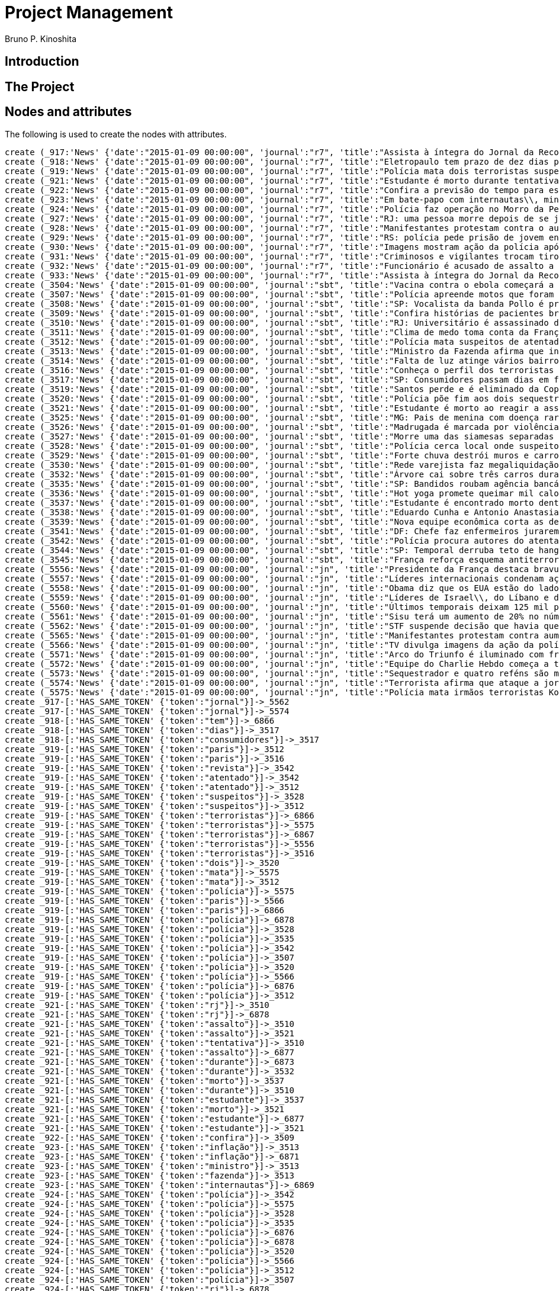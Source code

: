 = Project Management
:neo4j-version: 2.3.2
:author: Bruno P. Kinoshita
:twitter: @kinow

:toc:

== Introduction

== The Project

++++
<table>
<tr>
<td><b>1</b></td>
<td><b>2</b></td>
<td><b>3</b></td>
</tr>
++++

== Nodes and attributes

The following is used to create the nodes with attributes.

//hide
//setup
[source,cypher]
----
create (_917:'News' {'date':"2015-01-09 00:00:00", 'journal':"r7", 'title':"Assista à íntegra do Jornal da Record desta sexta-feira (9)", 'url':"http://noticias.r7.com/jornal-da-record/videos/assista-a-integra-do-jornal-da-record-desta-sexta-feira-9-09012015"})
create (_918:'News' {'date':"2015-01-09 00:00:00", 'journal':"r7", 'title':"Eletropaulo tem prazo de dez dias para melhorar atendimento aos consumidores", 'url':"http://noticias.r7.com/jornal-da-record/videos/eletropaulo-tem-prazo-de-dez-dias-para-melhorar-atendimento-aos-consumidores-09012015"})
create (_919:'News' {'date':"2015-01-09 00:00:00", 'journal':"r7", 'title':"Polícia mata dois terroristas suspeitos de atentado à revista em Paris", 'url':"http://noticias.r7.com/jornal-da-record/videos/policia-mata-dois-terroristas-suspeitos-de-atentado-a-revista-em-paris-13042015"})
create (_921:'News' {'date':"2015-01-09 00:00:00", 'journal':"r7", 'title':"Estudante é morto durante tentativa de assalto na saída da universidade no RJ", 'url':"http://noticias.r7.com/jornal-da-record/videos/estudante-e-morto-durante-tentativa-de-assalto-na-saida-da-universidade-no-rj-09012015"})
create (_922:'News' {'date':"2015-01-09 00:00:00", 'journal':"r7", 'title':"Confira a previsão do tempo para este final de semana em todo o País", 'url':"http://noticias.r7.com/jornal-da-record/videos/confira-a-previsao-do-tempo-para-este-final-de-semana-em-todo-o-pais-09012015"})
create (_923:'News' {'date':"2015-01-09 00:00:00", 'journal':"r7", 'title':"Em bate-papo com internautas\\, ministro da Fazenda fala sobre a inflação em 2015", 'url':"http://noticias.r7.com/jornal-da-record/videos/em-bate-papo-com-internautas-ministro-da-fazenda-fala-sobre-a-inflacao-em-2015-09012015"})
create (_924:'News' {'date':"2015-01-09 00:00:00", 'journal':"r7", 'title':"Polícia faz operação no Morro da Pedreira (RJ) em busca do traficante Playboy", 'url':"http://noticias.r7.com/jornal-da-record/videos/policia-faz-operacao-no-morro-da-pedreira-rj-em-busca-do-traficante-playboy-09012015"})
create (_927:'News' {'date':"2015-01-09 00:00:00", 'journal':"r7", 'title':"RJ: uma pessoa morre depois de se jogar de casarão em chamas", 'url':"http://noticias.r7.com/jornal-da-record/videos/rj-uma-pessoa-morre-depois-de-se-jogar-de-casarao-em-chamas-09012015"})
create (_928:'News' {'date':"2015-01-09 00:00:00", 'journal':"r7", 'title':"Manifestantes protestam contra o aumento da tarifa do transporte público em SP", 'url':"http://noticias.r7.com/jornal-da-record/videos/manifestantes-protestam-contra-o-aumento-da-tarifa-do-transporte-publico-em-sp-09012015"})
create (_929:'News' {'date':"2015-01-09 00:00:00", 'journal':"r7", 'title':"RS: polícia pede prisão de jovem envolvido em briga que terminou em morte", 'url':"http://noticias.r7.com/jornal-da-record/videos/rs-policia-pede-prisao-de-jovem-envolvido-em-briga-que-terminou-em-morte-09012015"})
create (_930:'News' {'date':"2015-01-09 00:00:00", 'journal':"r7", 'title':"Imagens mostram ação da polícia após explosão em agência bancária de SP", 'url':"http://noticias.r7.com/jornal-da-record/videos/imagens-mostram-acao-da-policia-apos-explosao-em-agencia-bancaria-de-sp-09012015"})
create (_931:'News' {'date':"2015-01-09 00:00:00", 'journal':"r7", 'title':"Criminosos e vigilantes trocam tiros durante tentativa de assalto em Belo Horizonte (MG)", 'url':"http://noticias.r7.com/jornal-da-record/videos/criminosos-e-vigilantes-trocam-tiros-durante-tentativa-de-assalto-em-belo-horizonte-mg-09012015"})
create (_932:'News' {'date':"2015-01-09 00:00:00", 'journal':"r7", 'title':"Funcionário é acusado de assalto a prédio de luxo em São Paulo", 'url':"http://noticias.r7.com/jornal-da-record/videos/funcionario-e-acusado-de-assalto-a-predio-de-luxo-em-sao-paulo-09012015"})
create (_933:'News' {'date':"2015-01-09 00:00:00", 'journal':"r7", 'title':"Assista à íntegra do Jornal da Record desta quinta-feira (8)", 'url':"http://noticias.r7.com/jornal-da-record/videos/assista-a-integra-do-jornal-da-record-desta-quinta-feira-8-09012015"})
create (_3504:'News' {'date':"2015-01-09 00:00:00", 'journal':"sbt", 'title':"Vacina contra o ebola começará a ser testada", 'url':"http://www.sbt.com.br/jornalismo/noticias/48316/Vacina-contra-o-ebola-comecara-a-ser-testada.html"})
create (_3507:'News' {'date':"2015-01-09 00:00:00", 'journal':"sbt", 'title':"Polícia apreende motos que foram roubadas de depósito no Rio", 'url':"http://www.sbt.com.br/jornalismo/noticias/48328/Policia-apreende-motos-que-foram-roubadas-de-deposito-no-Rio.html"})
create (_3508:'News' {'date':"2015-01-09 00:00:00", 'journal':"sbt", 'title':"SP: Vocalista da banda Pollo é preso em carro roubado", 'url':"http://www.sbt.com.br/jornalismo/noticias/48327/SP:-Vocalista-da-banda-Pollo-e-preso-em-carro-roubado.html"})
create (_3509:'News' {'date':"2015-01-09 00:00:00", 'journal':"sbt", 'title':"Confira histórias de pacientes brasileiros que venceram a sepse", 'url':"http://www.sbt.com.br/jornalismo/noticias/48331/Confira-historias-de-pacientes-brasileiros-que-venceram-a-sepse.html"})
create (_3510:'News' {'date':"2015-01-09 00:00:00", 'journal':"sbt", 'title':"RJ: Universitário é assassinado durante tentativa de assalto", 'url':"http://www.sbt.com.br/jornalismo/noticias/48326/RJ:-Universitario-e-assassinado-durante-tentativa-de-assalto.html"})
create (_3511:'News' {'date':"2015-01-09 00:00:00", 'journal':"sbt", 'title':"Clima de medo toma conta da França após ataques", 'url':"http://www.sbt.com.br/jornalismo/noticias/48325/Clima-de-medo-toma-conta-da-Franca-apos-ataques.html"})
create (_3512:'News' {'date':"2015-01-09 00:00:00", 'journal':"sbt", 'title':"Polícia mata suspeitos de atentado em Paris", 'url':"http://www.sbt.com.br/jornalismo/noticias/48324/Policia-mata-suspeitos-de-atentado-em-Paris.html"})
create (_3513:'News' {'date':"2015-01-09 00:00:00", 'journal':"sbt", 'title':"Ministro da Fazenda afirma que inflação ficou dentro do combinado", 'url':"http://www.sbt.com.br/jornalismo/noticias/48323/Ministro-da-Fazenda-afirma-que-inflacao-ficou-dentro-do-combinado.html"})
create (_3514:'News' {'date':"2015-01-09 00:00:00", 'journal':"sbt", 'title':"Falta de luz atinge vários bairros de São Paulo", 'url':"http://www.sbt.com.br/jornalismo/noticias/48322/Falta-de-luz-atinge-varios-bairros-de-Sao-Paulo.html"})
create (_3516:'News' {'date':"2015-01-09 00:00:00", 'journal':"sbt", 'title':"Conheça o perfil dos terroristas de Paris", 'url':"http://www.sbt.com.br/jornalismo/noticias/48320/Conheca-o-perfil-dos-terroristas-de-Paris.html"})
create (_3517:'News' {'date':"2015-01-09 00:00:00", 'journal':"sbt", 'title':"SP: Consumidores passam dias em fila para aproveitar liquidação", 'url':"http://www.sbt.com.br/jornalismo/noticias/48319/SP:-Consumidores-passam-dias-em-fila-para-aproveitar-liquidacao.html"})
create (_3519:'News' {'date':"2015-01-09 00:00:00", 'journal':"sbt", 'title':"Santos perde e é eliminado da Copa São Paulo de Futebol Júnior", 'url':"http://www.sbt.com.br/jornalismo/noticias/48317/Santos-perde-e-e-eliminado-da-Copa-Sao-Paulo-de-Futebol-Junior.html"})
create (_3520:'News' {'date':"2015-01-09 00:00:00", 'journal':"sbt", 'title':"Polícia põe fim aos dois sequestros que aconteciam na França", 'url':"http://www.sbt.com.br/jornalismo/noticias/48315/Policia-poe-fim-aos-dois-sequestros-que-aconteciam-na-Franca.html"})
create (_3521:'News' {'date':"2015-01-09 00:00:00", 'journal':"sbt", 'title':"Estudante é morto ao reagir a assalto no Rio de Janeiro", 'url':"http://www.sbt.com.br/jornalismo/noticias/48314/Estudante-e-morto-ao-reagir-a-assalto-no-Rio-de-Janeiro.html"})
create (_3525:'News' {'date':"2015-01-09 00:00:00", 'journal':"sbt", 'title':"MG: Pais de menina com doença rara pedem ajuda para operá-la", 'url':"http://www.sbt.com.br/jornalismo/noticias/48310/MG:-Pais-de-menina-com-doenca-rara-pedem-ajuda-para-opera-la.html"})
create (_3526:'News' {'date':"2015-01-09 00:00:00", 'journal':"sbt", 'title':"Madrugada é marcada por violência em São Paulo", 'url':"http://www.sbt.com.br/jornalismo/noticias/48309/Madrugada-e-marcada-por-violencia-em-Sao-Paulo.html"})
create (_3527:'News' {'date':"2015-01-09 00:00:00", 'journal':"sbt", 'title':"Morre uma das siamesas separadas em Goiânia", 'url':"http://www.sbt.com.br/jornalismo/noticias/48308/Morre-uma-das-siamesas-separadas-em-Goiania.html"})
create (_3528:'News' {'date':"2015-01-09 00:00:00", 'journal':"sbt", 'title':"Polícia cerca local onde suspeitos de ataque fazem reféns", 'url':"http://www.sbt.com.br/jornalismo/noticias/48307/Policia-cerca-local-onde-suspeitos-de-ataque-fazem-refens.html"})
create (_3529:'News' {'date':"2015-01-09 00:00:00", 'journal':"sbt", 'title':"Forte chuva destrói muros e carros na zona leste de São Paulo", 'url':"http://www.sbt.com.br/jornalismo/noticias/48306/Forte-chuva-destroi-muros-e-carros-na-zona-leste-de-Sao-Paulo.html"})
create (_3530:'News' {'date':"2015-01-09 00:00:00", 'journal':"sbt", 'title':"Rede varejista faz megaliquidação com descontos de até 70%", 'url':"http://www.sbt.com.br/jornalismo/noticias/48305/Rede-varejista-faz-megaliquidacao-com-descontos-de-ate-70.html"})
create (_3532:'News' {'date':"2015-01-09 00:00:00", 'journal':"sbt", 'title':"Árvore cai sobre três carros durante temporal em São Paulo", 'url':"http://www.sbt.com.br/jornalismo/noticias/48303/Arvore-cai-sobre-tres-carros-durante-temporal-em-Sao-Paulo.html"})
create (_3535:'News' {'date':"2015-01-09 00:00:00", 'journal':"sbt", 'title':"SP: Bandidos roubam agência bancária e trocam tiros com a polícia", 'url':"http://www.sbt.com.br/jornalismo/noticias/48300/SP:-Bandidos-roubam-agencia-bancaria-e-trocam-tiros-com-a-policia.html"})
create (_3536:'News' {'date':"2015-01-09 00:00:00", 'journal':"sbt", 'title':"Hot yoga promete queimar mil calorias em 90 minutos", 'url':"http://www.sbt.com.br/jornalismo/noticias/48299/Hot-yoga-promete-queimar-mil-calorias-em-90-minutos.html"})
create (_3537:'News' {'date':"2015-01-09 00:00:00", 'journal':"sbt", 'title':"Estudante é encontrado morto dentro de tubulação em Praia Grande", 'url':"http://www.sbt.com.br/jornalismo/noticias/48298/Estudante-e-encontrado-morto-dentro-de-tubulacao-em-Praia-Grande.html"})
create (_3538:'News' {'date':"2015-01-09 00:00:00", 'journal':"sbt", 'title':"Eduardo Cunha e Antonio Anastasia são citados na Lava Jato", 'url':"http://www.sbt.com.br/jornalismo/noticias/48297/Eduardo-Cunha-e-Antonio-Anastasia-sao-citados-na-Lava-Jato.html"})
create (_3539:'News' {'date':"2015-01-09 00:00:00", 'journal':"sbt", 'title':"Nova equipe econômica corta as despesas não obrigatórias", 'url':"http://www.sbt.com.br/jornalismo/noticias/48296/Nova-equipe-economica-corta-as-despesas-nao-obrigatorias.html"})
create (_3541:'News' {'date':"2015-01-09 00:00:00", 'journal':"sbt", 'title':"DF: Chefe faz enfermeiros jurarem cuidado com material hospitalar", 'url':"http://www.sbt.com.br/jornalismo/noticias/48294/DF:-Chefe-faz-enfermeiros-jurarem-cuidado-com-material-hospitalar.html"})
create (_3542:'News' {'date':"2015-01-09 00:00:00", 'journal':"sbt", 'title':"Polícia procura autores do atentado contra revista Charlie Hebdo", 'url':"http://www.sbt.com.br/jornalismo/noticias/48293/Policia-procura-autores-do-atentado-contra-revista-Charlie-Hebdo.html"})
create (_3544:'News' {'date':"2015-01-09 00:00:00", 'journal':"sbt", 'title':"SP: Temporal derruba teto de hangar no aeroporto de Congonhas", 'url':"http://www.sbt.com.br/jornalismo/noticias/48291/SP:-Temporal-derruba-teto-de-hangar-no-aeroporto-de-Congonhas.html"})
create (_3545:'News' {'date':"2015-01-09 00:00:00", 'journal':"sbt", 'title':"França reforça esquema antiterrorismo", 'url':"http://www.sbt.com.br/jornalismo/noticias/48290/Franca-reforca-esquema-antiterrorismo.html"})
create (_5556:'News' {'date':"2015-01-09 00:00:00", 'journal':"jn", 'title':"Presidente da França destaca bravura de policiais contra terroristas", 'url':"http://g1.globo.com/jornal-nacional/noticia/2015/01/presidente-da-franca-destaca-bravura-de-policiais-contra-terroristas.html"})
create (_5557:'News' {'date':"2015-01-09 00:00:00", 'journal':"jn", 'title':"Líderes internacionais condenam ação terrorista e oferecem apoio a franceses", 'url':"http://g1.globo.com/jornal-nacional/noticia/2015/01/lideres-internacionais-condenam-acao-terrorista-e-oferecem-apoio-franceses.html"})
create (_5558:'News' {'date':"2015-01-09 00:00:00", 'journal':"jn", 'title':"Obama diz que os EUA estão do lado da França contra o terrorismo", 'url':"http://g1.globo.com/jornal-nacional/noticia/2015/01/obama-diz-que-os-eua-estao-do-lado-da-franca-contra-o-terrorismo.html"})
create (_5559:'News' {'date':"2015-01-09 00:00:00", 'journal':"jn", 'title':"Líderes de Israel\\, do Líbano e de Marrocos criticam ação terrorista", 'url':"http://g1.globo.com/jornal-nacional/noticia/2015/01/lideres-de-israel-do-libano-e-de-marrocos-criticam-acao-terrorista.html"})
create (_5560:'News' {'date':"2015-01-09 00:00:00", 'journal':"jn", 'title':"Últimos temporais deixam 125 mil pessoas sem energia em São Paulo", 'url':"http://g1.globo.com/jornal-nacional/noticia/2015/01/ultimos-temporais-deixam-125-mil-pessoas-sem-energia-em-sao-paulo.html"})
create (_5561:'News' {'date':"2015-01-09 00:00:00", 'journal':"jn", 'title':"Sisu terá um aumento de 20% no número de vagas", 'url':"http://g1.globo.com/jornal-nacional/noticia/2015/01/sisu-tera-um-aumento-de-20-no-numero-de-vagas.html"})
create (_5562:'News' {'date':"2015-01-09 00:00:00", 'journal':"jn", 'title':"STF suspende decisão que havia quebrado sigilo telefônico de jornal", 'url':"http://g1.globo.com/jornal-nacional/noticia/2015/01/stf-suspende-decisao-que-havia-quebrado-sigilo-telefonico-de-jornal.html"})
create (_5565:'News' {'date':"2015-01-09 00:00:00", 'journal':"jn", 'title':"Manifestantes protestam contra aumento da passagem de ônibus", 'url':"http://g1.globo.com/jornal-nacional/noticia/2015/01/manifestantes-protestam-contra-aumento-da-passagem.html"})
create (_5566:'News' {'date':"2015-01-09 00:00:00", 'journal':"jn", 'title':"TV divulga imagens da ação da polícia em supermercado de Paris", 'url':"http://g1.globo.com/jornal-nacional/noticia/2015/01/tv-divulga-imagens-da-acao-da-policia-em-supermercado-de-paris.html"})
create (_5571:'News' {'date':"2015-01-09 00:00:00", 'journal':"jn", 'title':"Arco do Triunfo é iluminado com frase de apoio ao Charlie Hebdo", 'url':"http://g1.globo.com/jornal-nacional/noticia/2015/01/arco-do-triunfo-e-iluminado-com-frase-de-apoio-ao-charlie-hebdo.html"})
create (_5572:'News' {'date':"2015-01-09 00:00:00", 'journal':"jn", 'title':"Equipe do Charlie Hebdo começa a trabalhar na próxima edição", 'url':"http://g1.globo.com/jornal-nacional/noticia/2015/01/equipe-do-charlie-hebdo-comeca-trabalhar-na-proxima-edicao.html"})
create (_5573:'News' {'date':"2015-01-09 00:00:00", 'journal':"jn", 'title':"Sequestrador e quatro reféns são mortos em cerco policial na França", 'url':"http://g1.globo.com/jornal-nacional/noticia/2015/01/sequestrador-e-quatro-refens-sao-mortos-em-cerco-policial-na-franca.html"})
create (_5574:'News' {'date':"2015-01-09 00:00:00", 'journal':"jn", 'title':"Terrorista afirma que ataque a jornal francês foi financiado pela Al-Qaeda", 'url':"http://g1.globo.com/jornal-nacional/noticia/2015/01/terrorista-afirma-que-ataque-jornal-frances-foi-financiado-pela-al-qaeda.html"})
create (_5575:'News' {'date':"2015-01-09 00:00:00", 'journal':"jn", 'title':"Polícia mata irmãos terroristas Kouachi após caçada na França", 'url':"http://g1.globo.com/jornal-nacional/noticia/2015/01/policia-mata-irmaos-terroristas-kouachi-apos-cacada-na-franca.html"})
create _917-[:'HAS_SAME_TOKEN' {'token':"jornal"}]->_5562
create _917-[:'HAS_SAME_TOKEN' {'token':"jornal"}]->_5574
create _918-[:'HAS_SAME_TOKEN' {'token':"tem"}]->_6866
create _918-[:'HAS_SAME_TOKEN' {'token':"dias"}]->_3517
create _918-[:'HAS_SAME_TOKEN' {'token':"consumidores"}]->_3517
create _919-[:'HAS_SAME_TOKEN' {'token':"paris"}]->_3512
create _919-[:'HAS_SAME_TOKEN' {'token':"paris"}]->_3516
create _919-[:'HAS_SAME_TOKEN' {'token':"revista"}]->_3542
create _919-[:'HAS_SAME_TOKEN' {'token':"atentado"}]->_3542
create _919-[:'HAS_SAME_TOKEN' {'token':"atentado"}]->_3512
create _919-[:'HAS_SAME_TOKEN' {'token':"suspeitos"}]->_3528
create _919-[:'HAS_SAME_TOKEN' {'token':"suspeitos"}]->_3512
create _919-[:'HAS_SAME_TOKEN' {'token':"terroristas"}]->_6866
create _919-[:'HAS_SAME_TOKEN' {'token':"terroristas"}]->_5575
create _919-[:'HAS_SAME_TOKEN' {'token':"terroristas"}]->_6867
create _919-[:'HAS_SAME_TOKEN' {'token':"terroristas"}]->_5556
create _919-[:'HAS_SAME_TOKEN' {'token':"terroristas"}]->_3516
create _919-[:'HAS_SAME_TOKEN' {'token':"dois"}]->_3520
create _919-[:'HAS_SAME_TOKEN' {'token':"mata"}]->_5575
create _919-[:'HAS_SAME_TOKEN' {'token':"mata"}]->_3512
create _919-[:'HAS_SAME_TOKEN' {'token':"polícia"}]->_5575
create _919-[:'HAS_SAME_TOKEN' {'token':"paris"}]->_5566
create _919-[:'HAS_SAME_TOKEN' {'token':"paris"}]->_6866
create _919-[:'HAS_SAME_TOKEN' {'token':"polícia"}]->_6878
create _919-[:'HAS_SAME_TOKEN' {'token':"polícia"}]->_3528
create _919-[:'HAS_SAME_TOKEN' {'token':"polícia"}]->_3535
create _919-[:'HAS_SAME_TOKEN' {'token':"polícia"}]->_3542
create _919-[:'HAS_SAME_TOKEN' {'token':"polícia"}]->_3507
create _919-[:'HAS_SAME_TOKEN' {'token':"polícia"}]->_3520
create _919-[:'HAS_SAME_TOKEN' {'token':"polícia"}]->_5566
create _919-[:'HAS_SAME_TOKEN' {'token':"polícia"}]->_6876
create _919-[:'HAS_SAME_TOKEN' {'token':"polícia"}]->_3512
create _921-[:'HAS_SAME_TOKEN' {'token':"rj"}]->_3510
create _921-[:'HAS_SAME_TOKEN' {'token':"rj"}]->_6878
create _921-[:'HAS_SAME_TOKEN' {'token':"assalto"}]->_3510
create _921-[:'HAS_SAME_TOKEN' {'token':"assalto"}]->_3521
create _921-[:'HAS_SAME_TOKEN' {'token':"tentativa"}]->_3510
create _921-[:'HAS_SAME_TOKEN' {'token':"assalto"}]->_6877
create _921-[:'HAS_SAME_TOKEN' {'token':"durante"}]->_6873
create _921-[:'HAS_SAME_TOKEN' {'token':"durante"}]->_3532
create _921-[:'HAS_SAME_TOKEN' {'token':"morto"}]->_3537
create _921-[:'HAS_SAME_TOKEN' {'token':"durante"}]->_3510
create _921-[:'HAS_SAME_TOKEN' {'token':"estudante"}]->_3537
create _921-[:'HAS_SAME_TOKEN' {'token':"morto"}]->_3521
create _921-[:'HAS_SAME_TOKEN' {'token':"estudante"}]->_6877
create _921-[:'HAS_SAME_TOKEN' {'token':"estudante"}]->_3521
create _922-[:'HAS_SAME_TOKEN' {'token':"confira"}]->_3509
create _923-[:'HAS_SAME_TOKEN' {'token':"inflação"}]->_3513
create _923-[:'HAS_SAME_TOKEN' {'token':"inflação"}]->_6871
create _923-[:'HAS_SAME_TOKEN' {'token':"ministro"}]->_3513
create _923-[:'HAS_SAME_TOKEN' {'token':"fazenda"}]->_3513
create _923-[:'HAS_SAME_TOKEN' {'token':"internautas"}]->_6869
create _924-[:'HAS_SAME_TOKEN' {'token':"polícia"}]->_3542
create _924-[:'HAS_SAME_TOKEN' {'token':"polícia"}]->_5575
create _924-[:'HAS_SAME_TOKEN' {'token':"polícia"}]->_3528
create _924-[:'HAS_SAME_TOKEN' {'token':"polícia"}]->_3535
create _924-[:'HAS_SAME_TOKEN' {'token':"polícia"}]->_6876
create _924-[:'HAS_SAME_TOKEN' {'token':"polícia"}]->_6878
create _924-[:'HAS_SAME_TOKEN' {'token':"polícia"}]->_3520
create _924-[:'HAS_SAME_TOKEN' {'token':"polícia"}]->_5566
create _924-[:'HAS_SAME_TOKEN' {'token':"polícia"}]->_3512
create _924-[:'HAS_SAME_TOKEN' {'token':"polícia"}]->_3507
create _924-[:'HAS_SAME_TOKEN' {'token':"rj"}]->_6878
create _924-[:'HAS_SAME_TOKEN' {'token':"rj"}]->_3510
create _924-[:'HAS_SAME_TOKEN' {'token':"operação"}]->_1710
create _924-[:'HAS_SAME_TOKEN' {'token':"faz"}]->_3541
create _924-[:'HAS_SAME_TOKEN' {'token':"faz"}]->_3530
create _927-[:'HAS_SAME_TOKEN' {'token':"morre"}]->_3527
create _927-[:'HAS_SAME_TOKEN' {'token':"rj"}]->_6878
create _927-[:'HAS_SAME_TOKEN' {'token':"rj"}]->_3510
create _928-[:'HAS_SAME_TOKEN' {'token':"aumento"}]->_5561
create _928-[:'HAS_SAME_TOKEN' {'token':"contra"}]->_5558
create _928-[:'HAS_SAME_TOKEN' {'token':"contra"}]->_3542
create _928-[:'HAS_SAME_TOKEN' {'token':"contra"}]->_5565
create _928-[:'HAS_SAME_TOKEN' {'token':"contra"}]->_5556
create _928-[:'HAS_SAME_TOKEN' {'token':"contra"}]->_3504
create _928-[:'HAS_SAME_TOKEN' {'token':"protestam"}]->_5565
create _928-[:'HAS_SAME_TOKEN' {'token':"manifestantes"}]->_5565
create _928-[:'HAS_SAME_TOKEN' {'token':"sp"}]->_1933
create _928-[:'HAS_SAME_TOKEN' {'token':"sp"}]->_3535
create _928-[:'HAS_SAME_TOKEN' {'token':"sp"}]->_4832
create _928-[:'HAS_SAME_TOKEN' {'token':"sp"}]->_3508
create _928-[:'HAS_SAME_TOKEN' {'token':"sp"}]->_3517
create _928-[:'HAS_SAME_TOKEN' {'token':"sp"}]->_3544
create _928-[:'HAS_SAME_TOKEN' {'token':"sp"}]->_1862
create _928-[:'HAS_SAME_TOKEN' {'token':"aumento"}]->_5565
create _928-[:'HAS_SAME_TOKEN' {'token':"sp"}]->_1863
create _928-[:'HAS_SAME_TOKEN' {'token':"sp"}]->_1932
create _928-[:'HAS_SAME_TOKEN' {'token':"sp"}]->_1935
create _929-[:'HAS_SAME_TOKEN' {'token':"polícia"}]->_3507
create _929-[:'HAS_SAME_TOKEN' {'token':"polícia"}]->_3520
create _929-[:'HAS_SAME_TOKEN' {'token':"polícia"}]->_5566
create _929-[:'HAS_SAME_TOKEN' {'token':"polícia"}]->_6876
create _929-[:'HAS_SAME_TOKEN' {'token':"polícia"}]->_3512
create _929-[:'HAS_SAME_TOKEN' {'token':"polícia"}]->_5575
create _929-[:'HAS_SAME_TOKEN' {'token':"polícia"}]->_3528
create _929-[:'HAS_SAME_TOKEN' {'token':"polícia"}]->_6878
create _929-[:'HAS_SAME_TOKEN' {'token':"polícia"}]->_3542
create _929-[:'HAS_SAME_TOKEN' {'token':"polícia"}]->_3535
create _930-[:'HAS_SAME_TOKEN' {'token':"sp"}]->_1935
create _930-[:'HAS_SAME_TOKEN' {'token':"sp"}]->_3508
create _930-[:'HAS_SAME_TOKEN' {'token':"sp"}]->_1863
create _930-[:'HAS_SAME_TOKEN' {'token':"sp"}]->_1932
create _930-[:'HAS_SAME_TOKEN' {'token':"sp"}]->_1862
create _930-[:'HAS_SAME_TOKEN' {'token':"sp"}]->_1933
create _930-[:'HAS_SAME_TOKEN' {'token':"sp"}]->_3517
create _930-[:'HAS_SAME_TOKEN' {'token':"sp"}]->_3544
create _930-[:'HAS_SAME_TOKEN' {'token':"polícia"}]->_3542
create _930-[:'HAS_SAME_TOKEN' {'token':"polícia"}]->_5575
create _930-[:'HAS_SAME_TOKEN' {'token':"polícia"}]->_3528
create _930-[:'HAS_SAME_TOKEN' {'token':"polícia"}]->_3535
create _930-[:'HAS_SAME_TOKEN' {'token':"agência"}]->_3535
create _930-[:'HAS_SAME_TOKEN' {'token':"bancária"}]->_3535
create _930-[:'HAS_SAME_TOKEN' {'token':"após"}]->_3511
create _930-[:'HAS_SAME_TOKEN' {'token':"após"}]->_5575
create _930-[:'HAS_SAME_TOKEN' {'token':"sp"}]->_4832
create _930-[:'HAS_SAME_TOKEN' {'token':"sp"}]->_3535
create _930-[:'HAS_SAME_TOKEN' {'token':"polícia"}]->_5566
create _930-[:'HAS_SAME_TOKEN' {'token':"polícia"}]->_3520
create _930-[:'HAS_SAME_TOKEN' {'token':"polícia"}]->_6878
create _930-[:'HAS_SAME_TOKEN' {'token':"polícia"}]->_6876
create _930-[:'HAS_SAME_TOKEN' {'token':"ação"}]->_5557
create _930-[:'HAS_SAME_TOKEN' {'token':"ação"}]->_5566
create _930-[:'HAS_SAME_TOKEN' {'token':"polícia"}]->_3507
create _930-[:'HAS_SAME_TOKEN' {'token':"polícia"}]->_3512
create _930-[:'HAS_SAME_TOKEN' {'token':"imagens"}]->_5566
create _930-[:'HAS_SAME_TOKEN' {'token':"ação"}]->_5559
create _930-[:'HAS_SAME_TOKEN' {'token':"mostram"}]->_6865
create _931-[:'HAS_SAME_TOKEN' {'token':"mg"}]->_3525
create _931-[:'HAS_SAME_TOKEN' {'token':"assalto"}]->_3521
create _931-[:'HAS_SAME_TOKEN' {'token':"assalto"}]->_3510
create _931-[:'HAS_SAME_TOKEN' {'token':"assalto"}]->_6877
create _931-[:'HAS_SAME_TOKEN' {'token':"tiros"}]->_3535
create _931-[:'HAS_SAME_TOKEN' {'token':"trocam"}]->_3535
create _931-[:'HAS_SAME_TOKEN' {'token':"tentativa"}]->_3510
create _931-[:'HAS_SAME_TOKEN' {'token':"durante"}]->_3532
create _931-[:'HAS_SAME_TOKEN' {'token':"durante"}]->_6873
create _931-[:'HAS_SAME_TOKEN' {'token':"durante"}]->_3510
create _932-[:'HAS_SAME_TOKEN' {'token':"são"}]->_3526
create _932-[:'HAS_SAME_TOKEN' {'token':"assalto"}]->_3521
create _932-[:'HAS_SAME_TOKEN' {'token':"assalto"}]->_3510
create _932-[:'HAS_SAME_TOKEN' {'token':"assalto"}]->_6877
create _932-[:'HAS_SAME_TOKEN' {'token':"são"}]->_5573
create _932-[:'HAS_SAME_TOKEN' {'token':"são"}]->_6871
create _932-[:'HAS_SAME_TOKEN' {'token':"paulo"}]->_3526
create _932-[:'HAS_SAME_TOKEN' {'token':"paulo"}]->_1936
create _932-[:'HAS_SAME_TOKEN' {'token':"paulo"}]->_3514
create _932-[:'HAS_SAME_TOKEN' {'token':"paulo"}]->_3519
create _932-[:'HAS_SAME_TOKEN' {'token':"paulo"}]->_3529
create _932-[:'HAS_SAME_TOKEN' {'token':"paulo"}]->_3532
create _932-[:'HAS_SAME_TOKEN' {'token':"são"}]->_6879
create _932-[:'HAS_SAME_TOKEN' {'token':"são"}]->_1936
create _932-[:'HAS_SAME_TOKEN' {'token':"são"}]->_3514
create _932-[:'HAS_SAME_TOKEN' {'token':"são"}]->_3519
create _932-[:'HAS_SAME_TOKEN' {'token':"são"}]->_3529
create _932-[:'HAS_SAME_TOKEN' {'token':"são"}]->_3532
create _932-[:'HAS_SAME_TOKEN' {'token':"são"}]->_3538
create _932-[:'HAS_SAME_TOKEN' {'token':"são"}]->_5560
create _932-[:'HAS_SAME_TOKEN' {'token':"paulo"}]->_5560
create _933-[:'HAS_SAME_TOKEN' {'token':"jornal"}]->_5562
create _933-[:'HAS_SAME_TOKEN' {'token':"jornal"}]->_5574
create _3504-[:'HAS_SAME_TOKEN' {'token':"contra"}]->_5565
create _3504-[:'HAS_SAME_TOKEN' {'token':"contra"}]->_5558
create _3504-[:'HAS_SAME_TOKEN' {'token':"contra"}]->_5556
create _3507-[:'HAS_SAME_TOKEN' {'token':"polícia"}]->_5566
create _3507-[:'HAS_SAME_TOKEN' {'token':"polícia"}]->_6876
create _3507-[:'HAS_SAME_TOKEN' {'token':"depósito"}]->_6878
create _3507-[:'HAS_SAME_TOKEN' {'token':"motos"}]->_6878
create _3507-[:'HAS_SAME_TOKEN' {'token':"roubadas"}]->_6878
create _3507-[:'HAS_SAME_TOKEN' {'token':"polícia"}]->_6878
create _3507-[:'HAS_SAME_TOKEN' {'token':"polícia"}]->_5575
create _3508-[:'HAS_SAME_TOKEN' {'token':"sp"}]->_4832
create _3509-[:'HAS_SAME_TOKEN' {'token':"brasileiros"}]->_6874
create _3510-[:'HAS_SAME_TOKEN' {'token':"rj"}]->_6878
create _3510-[:'HAS_SAME_TOKEN' {'token':"assalto"}]->_6877
create _3510-[:'HAS_SAME_TOKEN' {'token':"durante"}]->_6873
create _3510-[:'HAS_SAME_TOKEN' {'token':"assassinado"}]->_6877
create _3511-[:'HAS_SAME_TOKEN' {'token':"frança"}]->_5573
create _3511-[:'HAS_SAME_TOKEN' {'token':"frança"}]->_5558
create _3511-[:'HAS_SAME_TOKEN' {'token':"frança"}]->_6872
create _3511-[:'HAS_SAME_TOKEN' {'token':"frança"}]->_5556
create _3511-[:'HAS_SAME_TOKEN' {'token':"frança"}]->_6879
create _3511-[:'HAS_SAME_TOKEN' {'token':"ataques"}]->_6879
create _3511-[:'HAS_SAME_TOKEN' {'token':"após"}]->_5575
create _3511-[:'HAS_SAME_TOKEN' {'token':"frança"}]->_5575
create _3512-[:'HAS_SAME_TOKEN' {'token':"paris"}]->_5566
create _3512-[:'HAS_SAME_TOKEN' {'token':"paris"}]->_6866
create _3512-[:'HAS_SAME_TOKEN' {'token':"mata"}]->_5575
create _3512-[:'HAS_SAME_TOKEN' {'token':"polícia"}]->_5575
create _3512-[:'HAS_SAME_TOKEN' {'token':"polícia"}]->_6878
create _3512-[:'HAS_SAME_TOKEN' {'token':"polícia"}]->_6876
create _3512-[:'HAS_SAME_TOKEN' {'token':"polícia"}]->_5566
create _3513-[:'HAS_SAME_TOKEN' {'token':"afirma"}]->_5574
create _3513-[:'HAS_SAME_TOKEN' {'token':"inflação"}]->_6871
create _3514-[:'HAS_SAME_TOKEN' {'token':"falta"}]->_6876
create _3514-[:'HAS_SAME_TOKEN' {'token':"são"}]->_6879
create _3514-[:'HAS_SAME_TOKEN' {'token':"são"}]->_5560
create _3514-[:'HAS_SAME_TOKEN' {'token':"são"}]->_5573
create _3514-[:'HAS_SAME_TOKEN' {'token':"são"}]->_6871
create _3514-[:'HAS_SAME_TOKEN' {'token':"paulo"}]->_5560
create _3516-[:'HAS_SAME_TOKEN' {'token':"terroristas"}]->_5556
create _3516-[:'HAS_SAME_TOKEN' {'token':"terroristas"}]->_6867
create _3516-[:'HAS_SAME_TOKEN' {'token':"terroristas"}]->_5575
create _3516-[:'HAS_SAME_TOKEN' {'token':"terroristas"}]->_6866
create _3516-[:'HAS_SAME_TOKEN' {'token':"paris"}]->_5566
create _3516-[:'HAS_SAME_TOKEN' {'token':"paris"}]->_6866
create _3517-[:'HAS_SAME_TOKEN' {'token':"sp"}]->_4832
create _3519-[:'HAS_SAME_TOKEN' {'token':"são"}]->_6879
create _3519-[:'HAS_SAME_TOKEN' {'token':"são"}]->_5573
create _3519-[:'HAS_SAME_TOKEN' {'token':"são"}]->_5560
create _3519-[:'HAS_SAME_TOKEN' {'token':"paulo"}]->_5560
create _3519-[:'HAS_SAME_TOKEN' {'token':"são"}]->_6871
create _3520-[:'HAS_SAME_TOKEN' {'token':"polícia"}]->_6876
create _3520-[:'HAS_SAME_TOKEN' {'token':"polícia"}]->_5566
create _3520-[:'HAS_SAME_TOKEN' {'token':"polícia"}]->_5575
create _3520-[:'HAS_SAME_TOKEN' {'token':"polícia"}]->_6878
create _3520-[:'HAS_SAME_TOKEN' {'token':"frança"}]->_5556
create _3520-[:'HAS_SAME_TOKEN' {'token':"frança"}]->_6879
create _3520-[:'HAS_SAME_TOKEN' {'token':"frança"}]->_5558
create _3520-[:'HAS_SAME_TOKEN' {'token':"frança"}]->_6872
create _3520-[:'HAS_SAME_TOKEN' {'token':"frança"}]->_5575
create _3520-[:'HAS_SAME_TOKEN' {'token':"frança"}]->_5573
create _3521-[:'HAS_SAME_TOKEN' {'token':"assalto"}]->_6877
create _3521-[:'HAS_SAME_TOKEN' {'token':"estudante"}]->_6877
create _3521-[:'HAS_SAME_TOKEN' {'token':"reagir"}]->_6877
create _3525-[:'HAS_SAME_TOKEN' {'token':"pais"}]->_6868
create _3526-[:'HAS_SAME_TOKEN' {'token':"são"}]->_5573
create _3526-[:'HAS_SAME_TOKEN' {'token':"são"}]->_6871
create _3526-[:'HAS_SAME_TOKEN' {'token':"são"}]->_6879
create _3526-[:'HAS_SAME_TOKEN' {'token':"são"}]->_5560
create _3526-[:'HAS_SAME_TOKEN' {'token':"paulo"}]->_5560
create _3528-[:'HAS_SAME_TOKEN' {'token':"polícia"}]->_6876
create _3528-[:'HAS_SAME_TOKEN' {'token':"polícia"}]->_6878
create _3528-[:'HAS_SAME_TOKEN' {'token':"polícia"}]->_5566
create _3528-[:'HAS_SAME_TOKEN' {'token':"reféns"}]->_5573
create _3528-[:'HAS_SAME_TOKEN' {'token':"polícia"}]->_5575
create _3528-[:'HAS_SAME_TOKEN' {'token':"ataque"}]->_5574
create _3529-[:'HAS_SAME_TOKEN' {'token':"são"}]->_6879
create _3529-[:'HAS_SAME_TOKEN' {'token':"paulo"}]->_5560
create _3529-[:'HAS_SAME_TOKEN' {'token':"são"}]->_6871
create _3529-[:'HAS_SAME_TOKEN' {'token':"são"}]->_5573
create _3529-[:'HAS_SAME_TOKEN' {'token':"são"}]->_5560
create _3532-[:'HAS_SAME_TOKEN' {'token':"são"}]->_5560
create _3532-[:'HAS_SAME_TOKEN' {'token':"são"}]->_6879
create _3532-[:'HAS_SAME_TOKEN' {'token':"durante"}]->_6873
create _3532-[:'HAS_SAME_TOKEN' {'token':"paulo"}]->_5560
create _3532-[:'HAS_SAME_TOKEN' {'token':"são"}]->_6871
create _3532-[:'HAS_SAME_TOKEN' {'token':"são"}]->_5573
create _3535-[:'HAS_SAME_TOKEN' {'token':"polícia"}]->_6876
create _3535-[:'HAS_SAME_TOKEN' {'token':"polícia"}]->_5566
create _3535-[:'HAS_SAME_TOKEN' {'token':"sp"}]->_4832
create _3535-[:'HAS_SAME_TOKEN' {'token':"polícia"}]->_5575
create _3535-[:'HAS_SAME_TOKEN' {'token':"polícia"}]->_6878
create _3536-[:'HAS_SAME_TOKEN' {'token':"mil"}]->_5560
create _3537-[:'HAS_SAME_TOKEN' {'token':"estudante"}]->_6877
create _3538-[:'HAS_SAME_TOKEN' {'token':"são"}]->_6871
create _3538-[:'HAS_SAME_TOKEN' {'token':"são"}]->_5573
create _3538-[:'HAS_SAME_TOKEN' {'token':"são"}]->_5560
create _3538-[:'HAS_SAME_TOKEN' {'token':"são"}]->_6879
create _3539-[:'HAS_SAME_TOKEN' {'token':"equipe"}]->_5572
create _3542-[:'HAS_SAME_TOKEN' {'token':"charlie"}]->_5571
create _3542-[:'HAS_SAME_TOKEN' {'token':"charlie"}]->_5572
create _3542-[:'HAS_SAME_TOKEN' {'token':"contra"}]->_5565
create _3542-[:'HAS_SAME_TOKEN' {'token':"contra"}]->_5558
create _3542-[:'HAS_SAME_TOKEN' {'token':"hebdo"}]->_5571
create _3542-[:'HAS_SAME_TOKEN' {'token':"hebdo"}]->_5572
create _3542-[:'HAS_SAME_TOKEN' {'token':"polícia"}]->_5566
create _3542-[:'HAS_SAME_TOKEN' {'token':"contra"}]->_5556
create _3542-[:'HAS_SAME_TOKEN' {'token':"polícia"}]->_5575
create _3542-[:'HAS_SAME_TOKEN' {'token':"polícia"}]->_6878
create _3542-[:'HAS_SAME_TOKEN' {'token':"polícia"}]->_6876
create _3544-[:'HAS_SAME_TOKEN' {'token':"sp"}]->_4832
create _3545-[:'HAS_SAME_TOKEN' {'token':"frança"}]->_6879
create _3545-[:'HAS_SAME_TOKEN' {'token':"frança"}]->_5558
create _3545-[:'HAS_SAME_TOKEN' {'token':"frança"}]->_5573
create _3545-[:'HAS_SAME_TOKEN' {'token':"frança"}]->_5556
create _3545-[:'HAS_SAME_TOKEN' {'token':"frança"}]->_6872
create _3545-[:'HAS_SAME_TOKEN' {'token':"frança"}]->_5575
create _5556-[:'HAS_SAME_TOKEN' {'token':"terroristas"}]->_6866
create _5556-[:'HAS_SAME_TOKEN' {'token':"terroristas"}]->_6867
create _5556-[:'HAS_SAME_TOKEN' {'token':"frança"}]->_6872
create _5556-[:'HAS_SAME_TOKEN' {'token':"frança"}]->_6879
create _5558-[:'HAS_SAME_TOKEN' {'token':"frança"}]->_6872
create _5558-[:'HAS_SAME_TOKEN' {'token':"frança"}]->_6879
create _5560-[:'HAS_SAME_TOKEN' {'token':"energia"}]->_6871
create _5560-[:'HAS_SAME_TOKEN' {'token':"são"}]->_6879
create _5560-[:'HAS_SAME_TOKEN' {'token':"são"}]->_6871
create _5566-[:'HAS_SAME_TOKEN' {'token':"polícia"}]->_6876
create _5566-[:'HAS_SAME_TOKEN' {'token':"polícia"}]->_6878
create _5566-[:'HAS_SAME_TOKEN' {'token':"paris"}]->_6866
create _5573-[:'HAS_SAME_TOKEN' {'token':"são"}]->_6871
create _5573-[:'HAS_SAME_TOKEN' {'token':"são"}]->_6879
create _5573-[:'HAS_SAME_TOKEN' {'token':"frança"}]->_6872
create _5573-[:'HAS_SAME_TOKEN' {'token':"mortos"}]->_6879
create _5573-[:'HAS_SAME_TOKEN' {'token':"frança"}]->_6879
create _5575-[:'HAS_SAME_TOKEN' {'token':"polícia"}]->_6876
create _5575-[:'HAS_SAME_TOKEN' {'token':"terroristas"}]->_6866
create _5575-[:'HAS_SAME_TOKEN' {'token':"frança"}]->_6879
create _5575-[:'HAS_SAME_TOKEN' {'token':"polícia"}]->_6878
create _5575-[:'HAS_SAME_TOKEN' {'token':"terroristas"}]->_6867
create _5575-[:'HAS_SAME_TOKEN' {'token':"frança"}]->_6872
----

== Finding news with words in common

[source,cypher]
----
MATCH (n1:News)-[r1:HAS_SAME_TOKEN]->(n2:News) RETURN r1
----

//table

//graph_result